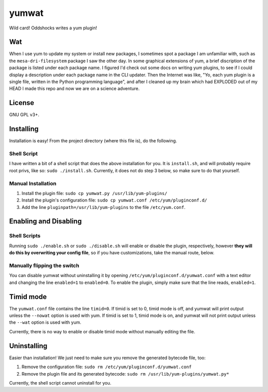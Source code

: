 yumwat
======

Wild card! Oddshocks writes a yum plugin!

Wat
---

When I use yum to update my system or install new packages, I sometimes spot a
package I am unfamiliar with, such as the ``mesa-dri-filesystem`` package I saw
the other day. In some graphical extensions of yum, a brief discription of the
package is listed under each package name. I figured I'd check out some docs on
writing yum plugins, to see if I could display a description under each package
name in the CLI updater. Then the Internet was like, "Yo, each yum plugin is a
single file, written in the Python programming language", and after I cleaned
up my brain which had EXPLODED out of my HEAD I made this repo and now we are
on a science adventure.

License
-------

GNU GPL v3+.

Installing
----------

Installation is easy! From the project directory (where this file is),
do the following.

Shell Script
************

I have written a bit of a shell script that does the above installation
for you. It is ``install.sh``, and will probably require root privs, like
so: ``sudo ./install.sh``. Currently, it does not do step 3 below,
so make sure to do that yourself.

Manual Installation
*******************

1.  Install the plugin file: ``sudo cp yumwat.py /usr/lib/yum-plugins/``

2.  Install the plugin's configuration file: ``sudo cp yumwat.conf
    /etc/yum/pluginconf.d/``

3.  Add the line ``pluginpath=/usr/lib/yum-plugins`` to the file
    ``/etc/yum.conf``.

Enabling and Disabling
----------------------

Shell Scripts
*************

Running ``sudo ./enable.sh`` or ``sudo ./disable.sh`` will enable or disable
the plugin, respectively, however **they will do this by overwriting your
config file**, so if you have customizations, take the manual route, below.

Manually flipping the switch
****************************

You can disable yumwat without uninstalling it by opening
``/etc/yum/pluginconf.d/yumwat.conf`` with a text editor and changing the line
``enabled=1`` to ``enabled=0``. To enable the plugin, simply make sure that
the line reads, ``enabled=1``.

Timid mode
----------

The ``yumwat.conf`` file contains the line ``timid=0``. If timid is
set to 0, timid mode is off, and yumwat will print output unless
the ``--nowat`` option is used with yum. If timid is set to 1,
timid mode is on, and yumwat will not print output unless the
``--wat`` option is used with yum.

Currently, there is no way to enable or disable timid mode
without manually editing the file.

Uninstalling
------------

Easier than installation! We just need to make sure you remove the
generated bytecode file, too:

1.  Remove the configuration file: ``sudo rm /etc/yum/pluginconf.d/yumwat.conf``

2.  Remove the plugin file and its generated bytecode: ``sudo rm
    /usr/lib/yum-plugins/yumwat.py*``

Currently, the shell script cannot uninstall for you.
